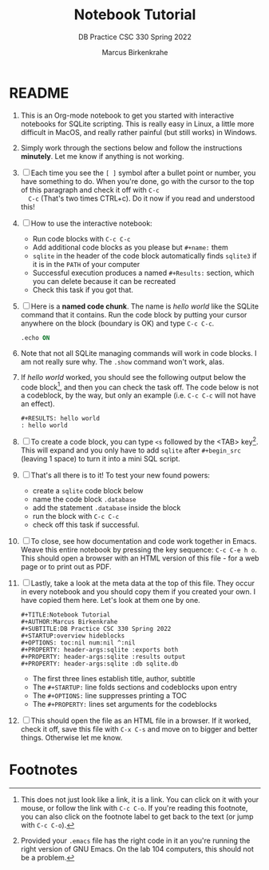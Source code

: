 #+TITLE:Notebook Tutorial
#+AUTHOR:Marcus Birkenkrahe
#+SUBTITLE:DB Practice CSC 330 Spring 2022
#+STARTUP:overview hideblocks
#+OPTIONS: toc:nil num:nil ^:nil
#+PROPERTY: header-args:sqlite :exports both
#+PROPERTY: header-args:sqlite :results output
#+PROPERTY: header-args:sqlite :db sqlite.db
#+PROPERTY: header-args:sqlite :header :column
* README

  1) This is an Org-mode notebook to get you started with interactive
     notebooks for SQLite scripting. This is really easy in Linux, a
     little more difficult in MacOS, and really rather painful (but
     still works) in Windows.

  2) Simply work through the sections below and follow the instructions
     *minutely*. Let me know if anything is not working.

  3) [ ] Each time you see the ~[ ]~ symbol after a bullet point or
     number, you have something to do. When you're done, go with the
     cursor to the top of this paragraph and check it off with ~C-c
     C-c~ (That's two times CTRL+c). Do it now if you read and
     understood this!

  4) [ ] How to use the interactive notebook:
     - Run code blocks with ~C-c C-c~
     - Add additional code blocks as you please but ~#+name:~ them
     - ~sqlite~ in the header of the code block automatically finds
       ~sqlite3~ if it is in the ~PATH~ of your computer
     - Successful execution produces a named ~#+Results:~ section,
       which you can delete because it can be recreated
     - Check this task if you got that.

  5) [ ] Here is a *named code chunk*. The name is [[hello world]] like
     the SQLite command that it contains. Run the code block by
     putting your cursor anywhere on the block (boundary is OK) and
     type ~C-c C-c~.
     #+name: hello world
     #+begin_src sqlite :db sqlite.db
       .echo ON
       
     #+end_src

     #+RESULTS: hello world

  6) Note that not all SQLite managing commands will work in code
     blocks. I am not really sure why. The ~.show~ command won't work,
     alas.

  7) If [[hello world]] worked, you should see the following output below
     the code block[fn:1], and then you can check the task off. The
     code below is not a codeblock, by the way, but only an example
     (i.e. ~C-c C-c~ will not have an effect).
     #+begin_example
     #+RESULTS: hello world
     : hello world
     #+end_example

  8) [ ] To create a code block, you can type ~<s~ followed by the
     <TAB> key[fn:2]. This will expand and you only have to add
     ~sqlite~ after ~#+begin_src~ (leaving 1 space) to turn it into a
     mini SQL script.

  9) [ ] That's all there is to it! To test your new found powers:
     * create a ~sqlite~ code block below
     * name the code block ~.database~
     * add the statement ~.database~ inside the block
     * run the block with ~C-c C-c~
     * check off this task if successful.

  10) [ ] To close, see how documentation and code work together in
      Emacs. Weave this entire notebook by pressing the key sequence:
      ~C-c C-e h o~. This should open a browser with an HTML version of
      this file - for a web page or to print out as PDF.

  11) [ ] Lastly, take a look at the meta data at the top of this
      file. They occur in every notebook and you should copy them if
      you created your own. I have copied them here. Let's look at
      them one by one.
      #+begin_example
      #+TITLE:Notebook Tutorial
      #+AUTHOR:Marcus Birkenkrahe
      #+SUBTITLE:DB Practice CSC 330 Spring 2022
      #+STARTUP:overview hideblocks
      #+OPTIONS: toc:nil num:nil ^:nil
      #+PROPERTY: header-args:sqlite :exports both
      #+PROPERTY: header-args:sqlite :results output
      #+PROPERTY: header-args:sqlite :db sqlite.db
      #+end_example
      - The first three lines establish title, author, subtitle
      - The ~#+STARTUP:~ line folds sections and codeblocks upon entry
      - The ~#+OPTIONS:~ line suppresses printing a TOC
      - The ~#+PROPERTY:~ lines set arguments for the codeblocks
	
  12) [ ] This should open the file as an HTML file in a browser. If it
      worked, check it off, save this file with ~C-x C-s~ and move on to
      bigger and better things. Otherwise let me know.

* Footnotes

[fn:2]Provided your ~.emacs~ file has the right code in it an you're
running the right version of GNU Emacs. On the lab 104 computers, this
should not be a problem.

[fn:1]This does not just look like a link, it is a link. You can click
on it with your mouse, or follow the link with ~C-c C-o~. If you're
reading this footnote, you can also click on the footnote label to get
back to the text (or jump with ~C-c C-o~).
